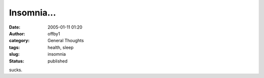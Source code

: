 Insomnia...
###########
:date: 2005-01-11 01:20
:author: offby1
:category: General Thoughts
:tags: health, sleep
:slug: insomnia
:status: published

sucks.
